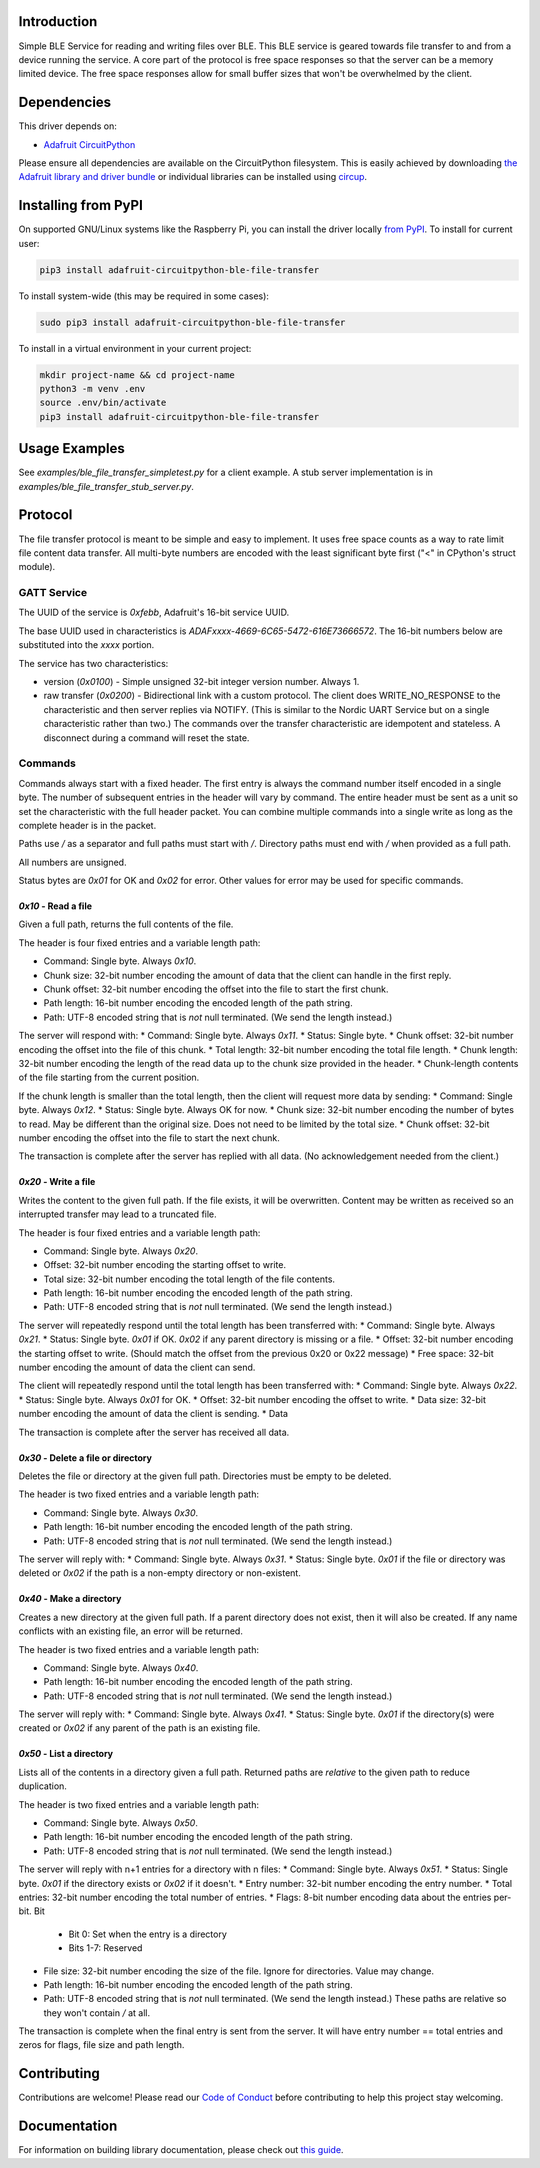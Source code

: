Introduction
============


.. image:: https://readthedocs.org/projects/adafruit-circuitpython-ble_file_transfer/badge/?version=latest
    :target: https://circuitpython.readthedocs.io/projects/ble_file_transfer/en/latest/
    :alt: Documentation Status


.. image:: https://img.shields.io/discord/327254708534116352.svg
    :target: https://adafru.it/discord
    :alt: Discord


.. image:: https://github.com/adafruit/Adafruit_CircuitPython_BLE_File_Transfer/workflows/Build%20CI/badge.svg
    :target: https://github.com/adafruit/Adafruit_CircuitPython_BLE_File_Transfer/actions
    :alt: Build Status


.. image:: https://img.shields.io/badge/code%20style-black-000000.svg
    :target: https://github.com/psf/black
    :alt: Code Style: Black

Simple BLE Service for reading and writing files over BLE. This BLE service is geared towards file
transfer to and from a device running the service. A core part of the protocol is free space
responses so that the server can be a memory limited device. The free space responses allow for
small buffer sizes that won't be overwhelmed by the client.


Dependencies
=============
This driver depends on:

* `Adafruit CircuitPython <https://github.com/adafruit/circuitpython>`_

Please ensure all dependencies are available on the CircuitPython filesystem.
This is easily achieved by downloading
`the Adafruit library and driver bundle <https://circuitpython.org/libraries>`_
or individual libraries can be installed using
`circup <https://github.com/adafruit/circup>`_.


Installing from PyPI
=====================

On supported GNU/Linux systems like the Raspberry Pi, you can install the driver locally `from
PyPI <https://pypi.org/project/adafruit-circuitpython-ble_file_transfer/>`_.
To install for current user:

.. code-block:: shell

    pip3 install adafruit-circuitpython-ble-file-transfer

To install system-wide (this may be required in some cases):

.. code-block:: shell

    sudo pip3 install adafruit-circuitpython-ble-file-transfer

To install in a virtual environment in your current project:

.. code-block:: shell

    mkdir project-name && cd project-name
    python3 -m venv .env
    source .env/bin/activate
    pip3 install adafruit-circuitpython-ble-file-transfer



Usage Examples
==============

See `examples/ble_file_transfer_simpletest.py` for a client example. A stub server implementation is in `examples/ble_file_transfer_stub_server.py`.

Protocol
=========

The file transfer protocol is meant to be simple and easy to implement. It uses free space counts as a way to rate limit file content data transfer. All multi-byte numbers are encoded with the least significant byte first ("<" in CPython's struct module).

GATT Service
--------------

The UUID of the service is `0xfebb`, Adafruit's 16-bit service UUID.

The base UUID used in characteristics is `ADAFxxxx-4669-6C65-5472-616E73666572`. The 16-bit numbers below are substituted into the `xxxx` portion.

The service has two characteristics:

* version (`0x0100`) - Simple unsigned 32-bit integer version number. Always 1.
* raw transfer (`0x0200`) - Bidirectional link with a custom protocol. The client does WRITE_NO_RESPONSE to the characteristic and then server replies via NOTIFY. (This is similar to the Nordic UART Service but on a single characteristic rather than two.) The commands over the transfer characteristic are idempotent and stateless. A disconnect during a command will reset the state.

Commands
---------

Commands always start with a fixed header. The first entry is always the command number itself encoded in a single byte. The number of subsequent entries in the header will vary by command. The entire header must be sent as a unit so set the characteristic with the full header packet. You can combine multiple commands into a single write as long as the complete header is in the packet.

Paths use `/` as a separator and full paths must start with `/`. Directory paths
must end with `/` when provided as a full path.

All numbers are unsigned.

Status bytes are `0x01` for OK and `0x02` for error. Other values for error may be used for specific commands.

`0x10` - Read a file
++++++++++++++++++++

Given a full path, returns the full contents of the file.

The header is four fixed entries and a variable length path:

* Command: Single byte. Always `0x10`.
* Chunk size: 32-bit number encoding the amount of data that the client can handle in the first reply.
* Chunk offset: 32-bit number encoding the offset into the file to start the first chunk.
* Path length: 16-bit number encoding the encoded length of the path string.
* Path: UTF-8 encoded string that is *not* null terminated. (We send the length instead.)

The server will respond with:
* Command: Single byte. Always `0x11`.
* Status: Single byte.
* Chunk offset: 32-bit number encoding the offset into the file of this chunk.
* Total length: 32-bit number encoding the total file length.
* Chunk length: 32-bit number encoding the length of the read data up to the chunk size provided in the header.
* Chunk-length contents of the file starting from the current position.

If the chunk length is smaller than the total length, then the client will request more data by sending:
* Command: Single byte. Always `0x12`.
* Status: Single byte. Always OK for now.
* Chunk size: 32-bit number encoding the number of bytes to read. May be different than the original size. Does not need to be limited by the total size.
* Chunk offset: 32-bit number encoding the offset into the file to start the next chunk.

The transaction is complete after the server has replied with all data. (No acknowledgement needed from the client.)

`0x20` - Write a file
+++++++++++++++++++++

Writes the content to the given full path. If the file exists, it will be overwritten. Content may be written as received so an interrupted transfer may lead to a truncated file.

The header is four fixed entries and a variable length path:

* Command: Single byte. Always `0x20`.
* Offset: 32-bit number encoding the starting offset to write.
* Total size: 32-bit number encoding the total length of the file contents.
* Path length: 16-bit number encoding the encoded length of the path string.
* Path: UTF-8 encoded string that is *not* null terminated. (We send the length instead.)

The server will repeatedly respond until the total length has been transferred with:
* Command: Single byte. Always `0x21`.
* Status: Single byte. `0x01` if OK. `0x02` if any parent directory is missing or a file.
* Offset: 32-bit number encoding the starting offset to write. (Should match the offset from the previous 0x20 or 0x22 message)
* Free space: 32-bit number encoding the amount of data the client can send.

The client will repeatedly respond until the total length has been transferred with:
* Command: Single byte. Always `0x22`.
* Status: Single byte. Always `0x01` for OK.
* Offset: 32-bit number encoding the offset to write.
* Data size: 32-bit number encoding the amount of data the client is sending.
* Data

The transaction is complete after the server has received all data.


`0x30` - Delete a file or directory
+++++++++++++++++++++++++++++++++++

Deletes the file or directory at the given full path. Directories must be empty to be deleted.

The header is two fixed entries and a variable length path:

* Command: Single byte. Always `0x30`.
* Path length: 16-bit number encoding the encoded length of the path string.
* Path: UTF-8 encoded string that is *not* null terminated. (We send the length instead.)

The server will reply with:
* Command: Single byte. Always `0x31`.
* Status: Single byte. `0x01` if the file or directory was deleted or `0x02` if the path is a non-empty directory or non-existent.

`0x40` - Make a directory
+++++++++++++++++++++++++

Creates a new directory at the given full path. If a parent directory does not exist, then it will also be created. If any name conflicts with an existing file, an error will be returned.

The header is two fixed entries and a variable length path:

* Command: Single byte. Always `0x40`.
* Path length: 16-bit number encoding the encoded length of the path string.
* Path: UTF-8 encoded string that is *not* null terminated. (We send the length instead.)

The server will reply with:
* Command: Single byte. Always `0x41`.
* Status: Single byte. `0x01` if the directory(s) were created or `0x02` if any parent of the path is an existing file.

`0x50` - List a directory
+++++++++++++++++++++++++

Lists all of the contents in a directory given a full path. Returned paths are *relative* to the given path to reduce duplication.

The header is two fixed entries and a variable length path:

* Command: Single byte. Always `0x50`.
* Path length: 16-bit number encoding the encoded length of the path string.
* Path: UTF-8 encoded string that is *not* null terminated. (We send the length instead.)

The server will reply with n+1 entries for a directory with n files:
* Command: Single byte. Always `0x51`.
* Status: Single byte. `0x01` if the directory exists or `0x02` if it doesn't.
* Entry number: 32-bit number encoding the entry number.
* Total entries: 32-bit number encoding the total number of entries.
* Flags: 8-bit number encoding data about the entries per-bit. Bit
  * Bit 0: Set when the entry is a directory
  * Bits 1-7: Reserved
* File size: 32-bit number encoding the size of the file. Ignore for directories. Value may change.
* Path length: 16-bit number encoding the encoded length of the path string.
* Path: UTF-8 encoded string that is *not* null terminated. (We send the length instead.) These paths are relative so they won't contain `/` at all.

The transaction is complete when the final entry is sent from the server. It will have entry number == total entries and zeros for flags, file size and path length.

Contributing
============

Contributions are welcome! Please read our `Code of Conduct
<https://github.com/adafruit/Adafruit_CircuitPython_BLE_File_Transfer/blob/main/CODE_OF_CONDUCT.md>`_
before contributing to help this project stay welcoming.

Documentation
=============

For information on building library documentation, please check out
`this guide <https://learn.adafruit.com/creating-and-sharing-a-circuitpython-library/sharing-our-docs-on-readthedocs#sphinx-5-1>`_.
